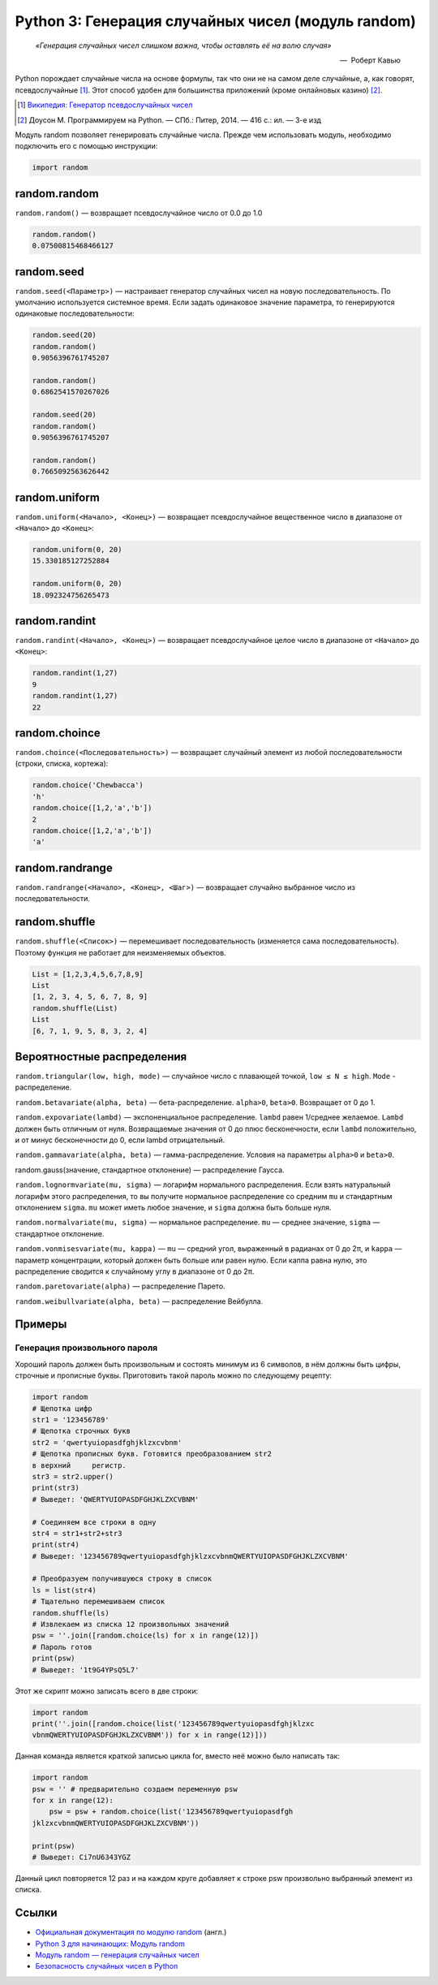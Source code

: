
.. _python3-random:

Python 3: Генерация случайных чисел (модуль random)
===================================================

.. epigraph::

   *«Генерация случайных чисел слишком важна, чтобы оставлять её на волю случая»*

   -- |nbsp| Роберт Кавью

.. |nbsp| unicode:: U+00A0


Python порождает случайные числа на основе формулы, так что они не на самом деле случайные, а, как говорят, псевдослучайные [#]_. Этот способ удобен для большинства приложений (кроме онлайновых казино) [#]_.

.. [#] `Википедия: Генератор псевдослучайных чисел <https://ru.wikipedia.org/wiki/%D0%93%D0%B5%D0%BD%D0%B5%D1%80%D0%B0%D1%82%D0%BE%D1%80_%D0%BF%D1%81%D0%B5%D0%B2%D0%B4%D0%BE%D1%81%D0%BB%D1%83%D1%87%D0%B0%D0%B9%D0%BD%D1%8B%D1%85_%D1%87%D0%B8%D1%81%D0%B5%D0%BB>`_

.. [#] Доусон М. Программируем на Python. — СПб.: Питер, 2014. — 416 с.: ил. — 3-е изд

Модуль random позволяет генерировать случайные числа. Прежде чем использовать модуль, необходимо подключить его с помощью инструкции:

.. code-block:: python

    import random


random.random
-------------

``random.random()`` — возвращает псевдослучайное число от 0.0 до 1.0

.. code-block:: python

   random.random()
   0.07500815468466127

random.seed
-----------

``random.seed(<Параметр>)`` — настраивает генератор случайных чисел на новую последовательность. По умолчанию используется системное время. Если задать одинаковое значение параметра, то генерируются одинаковые последовательности:

.. code-block:: python

   random.seed(20)
   random.random()
   0.9056396761745207

   random.random()
   0.6862541570267026

   random.seed(20)
   random.random()
   0.9056396761745207

   random.random()
   0.7665092563626442



random.uniform
---------------

``random.uniform(<Начало>, <Конец>)`` — возвращает псевдослучайное вещественное число в диапазоне от ``<Начало>`` до ``<Конец>``:

.. code-block:: python

   random.uniform(0, 20)
   15.330185127252884
   
   random.uniform(0, 20)
   18.092324756265473


random.randint
--------------

``random.randint(<Начало>, <Конец>)`` — возвращает псевдослучайное целое число в диапазоне от ``<Начало>`` до ``<Конец>``:

.. code-block:: python

    random.randint(1,27)
    9
    random.randint(1,27)
    22

random.choince
--------------

``random.choince(<Последовательность>)`` — возвращает случайный элемент из любой последовательности (строки, списка, кортежа):

.. code-block:: python

    random.choice('Chewbacca')
    'h'
    random.choice([1,2,'a','b'])
    2
    random.choice([1,2,'a','b'])
    'a'

random.randrange
-----------------

``random.randrange(<Начало>, <Конец>, <Шаг>)`` — возвращает случайно выбранное число из последовательности.

random.shuffle
--------------

``random.shuffle(<Список>)`` — перемешивает последовательность (изменяется сама последовательность). Поэтому функция не работает для неизменяемых объектов.

.. code-block:: python

    List = [1,2,3,4,5,6,7,8,9]
    List
    [1, 2, 3, 4, 5, 6, 7, 8, 9]
    random.shuffle(List)
    List
    [6, 7, 1, 9, 5, 8, 3, 2, 4]

Вероятностные распределения
---------------------------

``random.triangular(low, high, mode)`` — случайное число с плавающей точкой, ``low ≤ N ≤ high``. ``Mode`` - распределение.

``random.betavariate(alpha, beta)`` — бета-распределение. ``alpha>0``, ``beta>0``. Возвращает от 0 до 1.

``random.expovariate(lambd)`` — экспоненциальное распределение. ``lambd`` равен 1/среднее желаемое. ``Lambd`` должен быть отличным от нуля. Возвращаемые значения от 0 до плюс бесконечности, если ``lambd`` положительно, и от минус бесконечности до 0, если lambd отрицательный.

``random.gammavariate(alpha, beta)`` — гамма-распределение. Условия на параметры ``alpha>0`` и ``beta>0``.

random.gauss(значение, стандартное отклонение) — распределение Гаусса.

``random.lognormvariate(mu, sigma)`` — логарифм нормального распределения. Если взять натуральный логарифм этого распределения, то вы получите нормальное распределение со средним ``mu`` и стандартным отклонением ``sigma``. ``mu`` может иметь любое значение, и ``sigma`` должна быть больше нуля.

``random.normalvariate(mu, sigma)`` — нормальное распределение. ``mu`` — среднее значение, ``sigma`` — стандартное отклонение.

``random.vonmisesvariate(mu, kappa)`` — ``mu`` — средний угол, выраженный в радианах от 0 до 2π, и ``kappa`` — параметр концентрации, который должен быть больше или равен нулю. Если каппа равна нулю, это распределение сводится к случайному углу в диапазоне от 0 до 2π.

``random.paretovariate(alpha)`` — распределение Парето.

``random.weibullvariate(alpha, beta)`` — распределение Вейбулла.

Примеры
-------

Генерация произвольного пароля
~~~~~~~~~~~~~~~~~~~~~~~~~~~~~~

Хороший пароль должен быть произвольным и состоять минимум из 6 символов, в нём должны быть цифры, строчные и прописные буквы. Приготовить такой пароль можно по следующему рецепту:

.. code-block:: python

    import random
    # Щепотка цифр
    str1 = '123456789'
    # Щепотка строчных букв
    str2 = 'qwertyuiopasdfghjklzxcvbnm'
    # Щепотка прописных букв. Готовится преобразованием str2
    в верхний     регистр.
    str3 = str2.upper()
    print(str3)
    # Выведет: 'QWERTYUIOPASDFGHJKLZXCVBNM'

    # Соединяем все строки в одну
    str4 = str1+str2+str3
    print(str4)
    # Выведет: '123456789qwertyuiopasdfghjklzxcvbnmQWERTYUIOPASDFGHJKLZXCVBNM'

    # Преобразуем получившуюся строку в список
    ls = list(str4)
    # Тщательно перемешиваем список
    random.shuffle(ls)
    # Извлекаем из списка 12 произвольных значений
    psw = ''.join([random.choice(ls) for x in range(12)])
    # Пароль готов
    print(psw)
    # Выведет: '1t9G4YPsQ5L7'

Этот же скрипт можно записать всего в две строки:

.. code-block:: python

    import random
    print(''.join([random.choice(list('123456789qwertyuiopasdfghjklzxc
    vbnmQWERTYUIOPASDFGHJKLZXCVBNM')) for x in range(12)]))

Данная команда является краткой записью цикла for, вместо неё можно было написать так:

.. code-block:: python

    import random
    psw = '' # предварительно создаем переменную psw
    for x in range(12):
        psw = psw + random.choice(list('123456789qwertyuiopasdfgh
    jklzxcvbnmQWERTYUIOPASDFGHJKLZXCVBNM'))

    print(psw)
    # Выведет: Ci7nU6343YGZ

Данный цикл повторяется 12 раз и на каждом круге добавляет к строке psw произвольно выбранный элемент из списка.

Ссылки
------

* `Официальная документация по модулю random <https://docs.python.org/3.0/library/random.html>`_ (англ.)
* `Python 3 для начинающих: Модуль random <http://pythonworld.ru/moduli/modul-random.html>`_
* `Модуль random — генерация случайных чисел <http://python-3.ru/page/python-random>`_
* `Безопасность случайных чисел в Python <http://habrahabr.ru/company/pt/blog/156133/>`_
